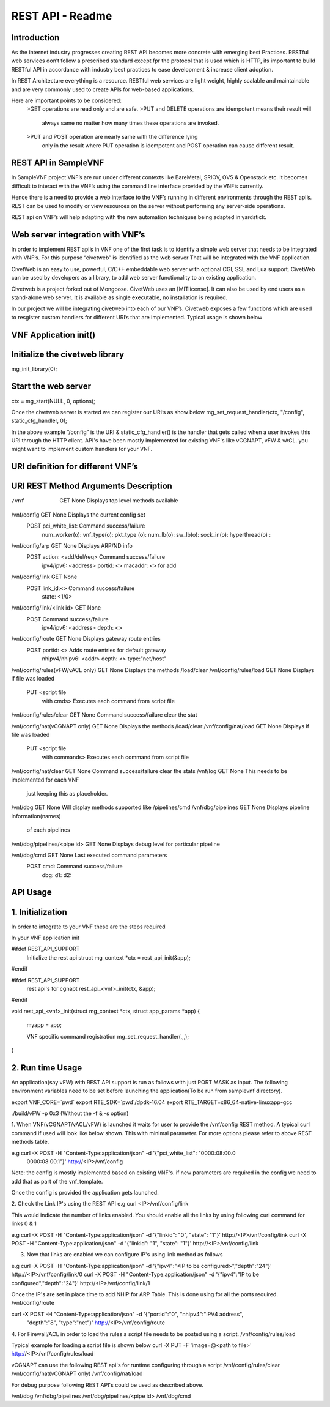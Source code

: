 .. This work is licensed under a creative commons attribution 4.0 international
.. license.
.. http://creativecommons.org/licenses/by/4.0
.. (c) opnfv, national center of scientific research "demokritos" and others.

========================================================
REST API - Readme
========================================================

Introduction
===============
As the internet industry progresses creating REST API becomes more concrete
with emerging best Practices. RESTful web services don’t follow a prescribed
standard except fpr the protocol that is used which is HTTP, its important
to build RESTful API in accordance with industry best practices to ease 
development & increase client adoption. 

In REST Architecture everything is a resource. RESTful web services are light
weight, highly scalable and maintainable and are very commonly used to
create APIs for web-based applications. 

Here are important points to be considered:
	>GET operations are read only and are safe.
	>PUT and DELETE operations are idempotent means their result will 
	 always same no matter how many times these operations are invoked.
	>PUT and POST operation are nearly same with the difference lying 
	 only in the result where PUT operation is idempotent and POST 
	 operation can cause different result.


REST API in SampleVNF
=====================

In SampleVNF project VNF’s are run under different contexts like BareMetal,
SRIOV, OVS & Openstack etc. It becomes difficult to interact with the 
VNF’s using the command line interface provided by the VNF’s currently. 

Hence there is a need to provide a web interface to the VNF’s running in
different environments through the REST api’s. REST can be used to modify
or view resources on the server without performing any server-side
operations. 

REST api on VNF’s will help adapting with the new automation techniques
being adapted in yardstick.

Web server integration with VNF’s
==================================

In order to implement REST api’s in VNF one of the first task is to
identify a simple web server that needs to be integrated with VNF’s.
For this purpose “civetweb” is identified as the web server That will
be integrated with the VNF application. 

CivetWeb is an easy to use, powerful, C/C++ embeddable web server with
optional CGI, SSL and Lua support. CivetWeb can be used by developers
as a library, to add web server functionality to an existing application. 

Civetweb is a project forked out of Mongoose. CivetWeb uses an [MITlicense].
It can also be used by end users as a stand-alone web server. It is available
as single executable, no installation is required. 

In our project we will be integrating civetweb into each of our VNF’s.
Civetweb exposes a few functions which are used to resgister custom handlers
for different URI’s that are implemented. 
Typical usage is shown below


VNF Application init()
=========================

Initialize the civetweb library 
================================

mg_init_library(0);

Start the web server
=====================
ctx = mg_start(NULL, 0, options);


Once the civetweb server is started we can register our URI’s as show below
mg_set_request_handler(ctx, "/config", static_cfg_handler, 0);

In the above example “/config” is the URI & static_cfg_handler() is 
the handler that gets called when a user invokes this URI through
the HTTP client. API's have been mostly implemented for existing VNF's
like vCGNAPT, vFW & vACL. you might want to implement custom handlers
for your VNF.

URI definition for different VNF’s
===================================

URI	   				REST Method	     Arguments			Description
============================================================================================
/vnf          				GET  		       	None           		Displays top level methods available

/vnf/config   				GET         		None           		Displays the current config set
					POST        		pci_white_list: 	Command success/failure
								num_worker(o):
								vnf_type(o):
								pkt_type (o):
								num_lb(o):
								sw_lb(o):
								sock_in(o):
								hyperthread(o) :

/vnf/config/arp				GET			None			Displays ARP/ND info
					POST			action: <add/del/req>	Command success/failure
								ipv4/ipv6: <address>	 
								portid: <>	 
								macaddr: <> for add	 

/vnf/config/link			GET			None	 
					POST			link_id:<>		Command success/failure
								state: <1/0>	 

/vnf/config/link/<link id>		GET			None	 
					POST						Command success/failure
								ipv4/ipv6: <address>	 
								depth: <>

/vnf/config/route			GET			None			Displays gateway route entries
					POST			portid: <>		Adds route entries for default gateway
								nhipv4/nhipv6: <addr>	 
								depth: <>
								type:"net/host"

/vnf/config/rules(vFW/vACL only)	GET			None			Displays the methods /load/clear
/vnf/config/rules/load			GET			None			Displays if file was loaded
					PUT			<script file 
								with cmds>		Executes each command from script file
/vnf/config/rules/clear			GET			None			Command success/failure clear the stat

/vnf/config/nat(vCGNAPT only)		GET			None			Displays the methods /load/clear
/vnf/config/nat/load			GET			None			Displays if file was loaded
					PUT			<script file 
								with commands>		Executes each command from script file

/vnf/config/nat/clear			GET			None			Command success/failure clear the stats
/vnf/log				GET			None			This needs to be implemented for each VNF
											just keeping this as placeholder.

/vnf/dbg				GET			None			Will display methods supported like /pipelines/cmd
/vnf/dbg/pipelines			GET			None			Displays pipeline information(names) 
											of each pipelines
/vnf/dbg/pipelines/<pipe id>		GET			None			Displays debug level for particular pipeline

/vnf/dbg/cmd				GET			None			Last executed command parameters
					POST			cmd:			Command success/failure
								dbg:	 
								d1:	 
								d2:	 

API Usage
===============

1. Initialization
================

In order to integrate to your VNF these are the steps required

In your VNF application init


#ifdef REST_API_SUPPORT
        Initialize the rest api
        struct mg_context *ctx = rest_api_init(&app);
#endif


#ifdef REST_API_SUPPORT
        rest api's for cgnapt
        rest_api_<vnf>_init(ctx, &app);
#endif


void rest_api_<vnf>_init(struct mg_context *ctx, struct app_params *app)
{
        myapp = app;

	VNF specific command registration
        mg_set_request_handler(,,,);

}


2. Run time Usage
====================

An application(say vFW) with REST API support is run as follows
with just PORT MASK as input. The following environment variables 
need to be set before launching the application(To be run from
samplevnf directory).

export VNF_CORE=`pwd`
export RTE_SDK=`pwd`/dpdk-16.04
export RTE_TARGET=x86_64-native-linuxapp-gcc

./build/vFW -p 0x3 (Without the -f & -s option)

1. When VNF(vCGNAPT/vACL/vFW) is launched it waits for user to provide the 
/vnf/config REST method. A typical curl command if used will look like below
shown. This with minimal parameter. For more options please refer to above REST
methods table. 

e.g curl -X POST -H "Content-Type:application/json" -d '{"pci_white_list": "0000:08:00.0
 0000:08:00.1"}' http://<IP>/vnf/config

Note: the config is mostly implemented based on existing VNF's. if new parameters
are required in the config we need to add that as part of the vnf_template.

Once the config is provided the application gets launched.

2. Check the Link IP's using the REST API
e.g curl <IP>/vnf/config/link

This would indicate the number of links enabled. You should enable all the links
by using following curl command for links 0 & 1

e.g curl -X POST -H "Content-Type:application/json" -d '{"linkid": "0", "state": "1"}' 
http://<IP>/vnf/config/link
curl -X POST -H "Content-Type:application/json" -d '{"linkid": "1", "state": "1"}' 
http://<IP>/vnf/config/link

3. Now that links are enabled we can configure IP's using link method as follows

e.g  curl -X POST -H "Content-Type:application/json" -d '{"ipv4":"<IP to be configured>","depth":"24"}'
http://<IP>/vnf/config/link/0
curl -X POST -H "Content-Type:application/json" -d '{"ipv4":"IP to be configured","depth":"24"}'
http://<IP>/vnf/config/link/1

Once the IP's are set in place time to add NHIP for ARP Table. This is done using for all the ports
required.
/vnf/config/route

curl -X POST -H "Content-Type:application/json" -d '{"portid":"0", "nhipv4":"IPV4 address",
 "depth":"8", "type":"net"}' http://<IP>/vnf/config/route


4. For Firewall/ACL in order to load the rules a script file needs to be posted
using a script.
/vnf/config/rules/load

Typical example for loading a script file is shown below
curl -X PUT -F 'image=@<path to file>' http://<IP>/vnf/config/rules/load

vCGNAPT can use the following REST api's for runtime configuring through a script
/vnf/config/rules/clear
/vnf/config/nat(vCGNAPT only)
/vnf/config/nat/load

For debug purpose following REST API's could be used as described above.

/vnf/dbg
/vnf/dbg/pipelines 
/vnf/dbg/pipelines/<pipe id>
/vnf/dbg/cmd


